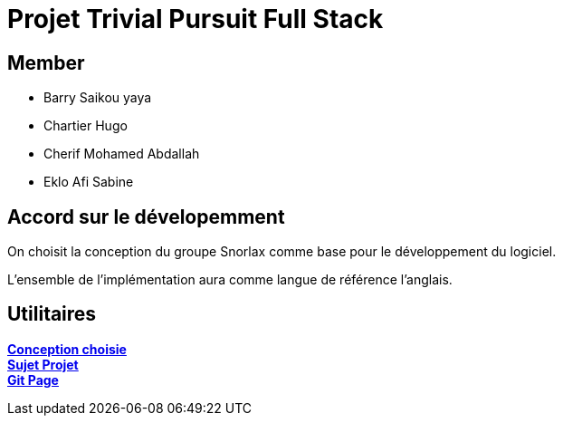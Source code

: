= Projet Trivial Pursuit Full Stack

== Member
- Barry Saikou yaya
- Chartier Hugo
- Cherif Mohamed Abdallah
- Eklo Afi Sabine

== Accord sur le dévelopemment
On choisit la conception du groupe Snorlax comme base pour le développement du logiciel.

L'ensemble de l'implémentation aura comme langue de référence l'anglais.



== Utilitaires

**link:https://e206597m.univ-nantes.io/trivial-poursuit/trivial-doc/dev/index.html[Conception choisie]** +
**link:https://p-trans.univ-nantes.io/projet/[Sujet Projet]** +
**link:https://e206597m.univ-nantes.io/trivial_pursuit_full_stack/[Git Page]**
